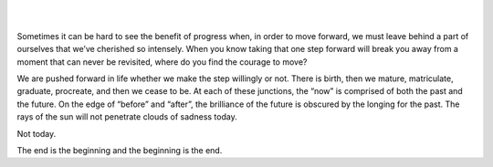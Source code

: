 .. title: No Sunshine
.. slug: no-sunshine
.. date: 2019-02-10 23:50:49 UTC-06:00
.. tags: passion,goodbye,video,music
.. category: 
.. link: 
.. description: The end is the beginning and the beginning is the end. It's all a matter of perspective, isn't it?
.. type: text
.. nocomments: True

.. raw:: html

        <iframe src="https://www.youtube.com/embed/tIdIqbv7SPo" frameborder="0" style="width:560px;height:315px;display:block;margin: 0 auto;" align="middle" ></iframe>

|
|

Sometimes it can be hard to see the benefit of progress when, in order to move forward, we must leave behind a part of ourselves that we’ve cherished so intensely. When you know taking that one step forward will break you away from a moment that can never be revisited, where do you find the courage to move?

We are pushed forward in life whether we make the step willingly or not. There is birth, then we mature, matriculate, graduate, procreate, and then we cease to be. At each of these junctions, the “now” is comprised of both the past and the future. On the edge of “before” and “after”, the brilliance of the future is obscured by the longing for the past. The rays of the sun will not penetrate clouds of sadness today.

Not today.

The end is the beginning and the beginning is the end.


